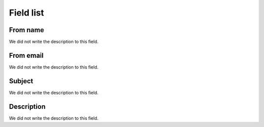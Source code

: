 .. _templateMail-menu-list:

**********
Field list
**********



.. _templateMail-fromname:

From name
"""""""""

| We did not write the description to this field.




.. _templateMail-fromemail:

From email
""""""""""

| We did not write the description to this field.




.. _templateMail-subject:

Subject
"""""""

| We did not write the description to this field.




.. _templateMail-messagehtml:

Description
"""""""""""

| We did not write the description to this field.



